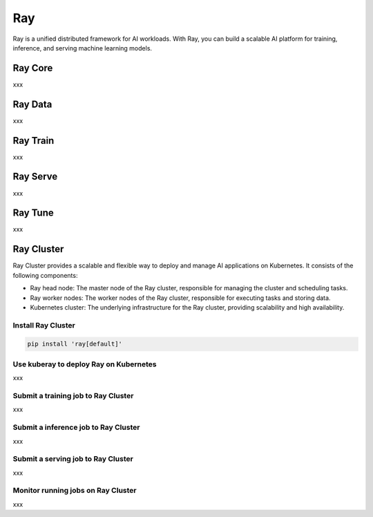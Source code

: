 =========
Ray
=========

Ray is a unified distributed framework for AI workloads. With Ray, you can build a scalable AI platform for training, inference, and serving machine learning models.

Ray Core
---------
xxx

Ray Data
---------
xxx


Ray Train
---------
xxx

Ray Serve
---------
xxx

Ray Tune
---------
xxx

Ray Cluster
-----------

Ray Cluster provides a scalable and flexible way to deploy and manage AI applications on Kubernetes. It consists of the following components:

- Ray head node: The master node of the Ray cluster, responsible for managing the cluster and scheduling tasks.
- Ray worker nodes: The worker nodes of the Ray cluster, responsible for executing tasks and storing data.
- Kubernetes cluster: The underlying infrastructure for the Ray cluster, providing scalability and high availability.

.. image:: https://mmbiz.qpic.cn/mmbiz_png/x1nibL49E8dNHCUNAImfqFYlWdyjE75UclqPVqzUjicbd4f6144LDKlNCZujc6RaTa5N8rKdBJzribXiaIeTLttHwg/640?wx_fmt=png&wxfrom=13&tp=wxpic
   :align: center
   :alt: KubeRay Architecture

Install Ray Cluster
^^^^^^^^^^^^^^^^^^^^
.. code:: bash

    pip install 'ray[default]'

Use kuberay to deploy Ray on Kubernetes
^^^^^^^^^^^^^^^^^^^^^^^^^^^^^^^^^^^^^^^
xxx

Submit a training job to Ray Cluster
^^^^^^^^^^^^^^^^^^^^^^^^^^^^^^^^^^^^

xxx

Submit a inference job to Ray Cluster
^^^^^^^^^^^^^^^^^^^^^^^^^^^^^^^^^^^^^

xxx

Submit a serving job to Ray Cluster
^^^^^^^^^^^^^^^^^^^^^^^^^^^^^^^^^^^

xxx

Monitor running jobs on Ray Cluster
^^^^^^^^^^^^^^^^^^^^^^^^^^^^^^^^^^^^

xxx